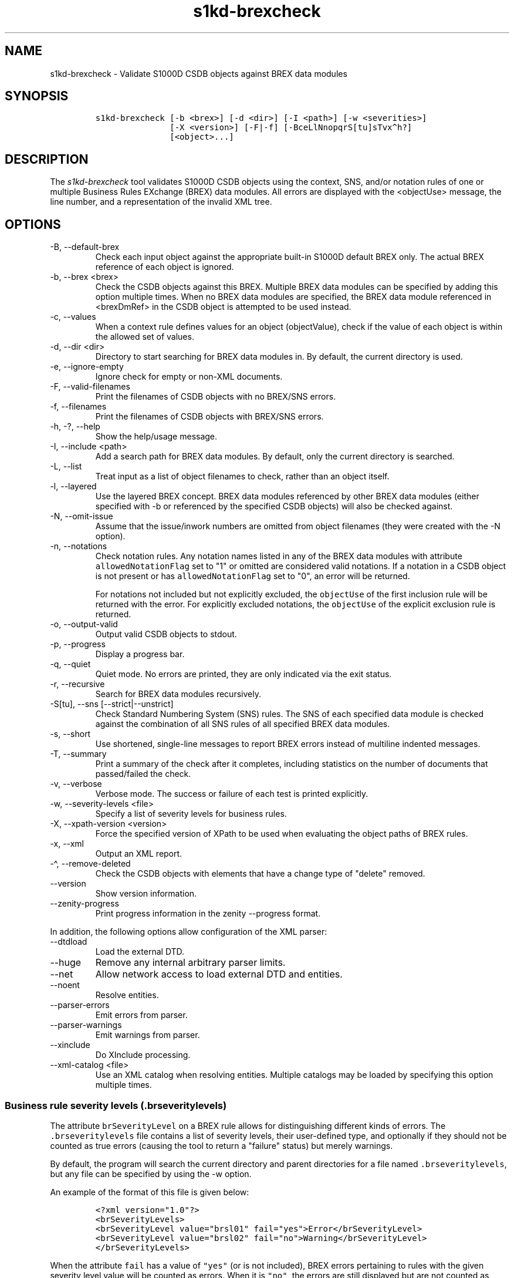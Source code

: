 .\" Automatically generated by Pandoc 2.9.2.1
.\"
.TH "s1kd-brexcheck" "1" "2024-03-21" "" "s1kd-tools"
.hy
.SH NAME
.PP
s1kd-brexcheck - Validate S1000D CSDB objects against BREX data modules
.SH SYNOPSIS
.IP
.nf
\f[C]
s1kd-brexcheck [-b <brex>] [-d <dir>] [-I <path>] [-w <severities>]
               [-X <version>] [-F|-f] [-BceLlNnopqrS[tu]sTvx\[ha]h?]
               [<object>...]
\f[R]
.fi
.SH DESCRIPTION
.PP
The \f[I]s1kd-brexcheck\f[R] tool validates S1000D CSDB objects using
the context, SNS, and/or notation rules of one or multiple Business
Rules EXchange (BREX) data modules.
All errors are displayed with the <objectUse> message, the line number,
and a representation of the invalid XML tree.
.SH OPTIONS
.TP
-B, --default-brex
Check each input object against the appropriate built-in S1000D default
BREX only.
The actual BREX reference of each object is ignored.
.TP
-b, --brex <brex>
Check the CSDB objects against this BREX.
Multiple BREX data modules can be specified by adding this option
multiple times.
When no BREX data modules are specified, the BREX data module referenced
in <brexDmRef> in the CSDB object is attempted to be used instead.
.TP
-c, --values
When a context rule defines values for an object (objectValue), check if
the value of each object is within the allowed set of values.
.TP
-d, --dir <dir>
Directory to start searching for BREX data modules in.
By default, the current directory is used.
.TP
-e, --ignore-empty
Ignore check for empty or non-XML documents.
.TP
-F, --valid-filenames
Print the filenames of CSDB objects with no BREX/SNS errors.
.TP
-f, --filenames
Print the filenames of CSDB objects with BREX/SNS errors.
.TP
-h, -?, --help
Show the help/usage message.
.TP
-I, --include <path>
Add a search path for BREX data modules.
By default, only the current directory is searched.
.TP
-L, --list
Treat input as a list of object filenames to check, rather than an
object itself.
.TP
-l, --layered
Use the layered BREX concept.
BREX data modules referenced by other BREX data modules (either
specified with -b or referenced by the specified CSDB objects) will also
be checked against.
.TP
-N, --omit-issue
Assume that the issue/inwork numbers are omitted from object filenames
(they were created with the -N option).
.TP
-n, --notations
Check notation rules.
Any notation names listed in any of the BREX data modules with attribute
\f[C]allowedNotationFlag\f[R] set to \[dq]1\[dq] or omitted are
considered valid notations.
If a notation in a CSDB object is not present or has
\f[C]allowedNotationFlag\f[R] set to \[dq]0\[dq], an error will be
returned.
.RS
.PP
For notations not included but not explicitly excluded, the
\f[C]objectUse\f[R] of the first inclusion rule will be returned with
the error.
For explicitly excluded notations, the \f[C]objectUse\f[R] of the
explicit exclusion rule is returned.
.RE
.TP
-o, --output-valid
Output valid CSDB objects to stdout.
.TP
-p, --progress
Display a progress bar.
.TP
-q, --quiet
Quiet mode.
No errors are printed, they are only indicated via the exit status.
.TP
-r, --recursive
Search for BREX data modules recursively.
.TP
-S[tu], --sns [--strict|--unstrict]
Check Standard Numbering System (SNS) rules.
The SNS of each specified data module is checked against the combination
of all SNS rules of all specified BREX data modules.
.TP
-s, --short
Use shortened, single-line messages to report BREX errors instead of
multiline indented messages.
.TP
-T, --summary
Print a summary of the check after it completes, including statistics on
the number of documents that passed/failed the check.
.TP
-v, --verbose
Verbose mode.
The success or failure of each test is printed explicitly.
.TP
-w, --severity-levels <file>
Specify a list of severity levels for business rules.
.TP
-X, --xpath-version <version>
Force the specified version of XPath to be used when evaluating the
object paths of BREX rules.
.TP
-x, --xml
Output an XML report.
.TP
-\[ha], --remove-deleted
Check the CSDB objects with elements that have a change type of
\[dq]delete\[dq] removed.
.TP
--version
Show version information.
.TP
--zenity-progress
Print progress information in the zenity --progress format.
.PP
In addition, the following options allow configuration of the XML
parser:
.TP
--dtdload
Load the external DTD.
.TP
--huge
Remove any internal arbitrary parser limits.
.TP
--net
Allow network access to load external DTD and entities.
.TP
--noent
Resolve entities.
.TP
--parser-errors
Emit errors from parser.
.TP
--parser-warnings
Emit warnings from parser.
.TP
--xinclude
Do XInclude processing.
.TP
--xml-catalog <file>
Use an XML catalog when resolving entities.
Multiple catalogs may be loaded by specifying this option multiple
times.
.SS Business rule severity levels (\f[C].brseveritylevels\f[R])
.PP
The attribute \f[C]brSeverityLevel\f[R] on a BREX rule allows for
distinguishing different kinds of errors.
The \f[C].brseveritylevels\f[R] file contains a list of severity levels,
their user-defined type, and optionally if they should not be counted as
true errors (causing the tool to return a \[dq]failure\[dq] status) but
merely warnings.
.PP
By default, the program will search the current directory and parent
directories for a file named \f[C].brseveritylevels\f[R], but any file
can be specified by using the -w option.
.PP
An example of the format of this file is given below:
.IP
.nf
\f[C]
<?xml version=\[dq]1.0\[dq]?>
<brSeverityLevels>
<brSeverityLevel value=\[dq]brsl01\[dq] fail=\[dq]yes\[dq]>Error</brSeverityLevel>
<brSeverityLevel value=\[dq]brsl02\[dq] fail=\[dq]no\[dq]>Warning</brSeverityLevel>
</brSeverityLevels>
\f[R]
.fi
.PP
When the attribute \f[C]fail\f[R] has a value of \f[C]\[dq]yes\[dq]\f[R]
(or is not included), BREX errors pertaining to rules with the given
severity level value will be counted as errors.
When it is \f[C]\[dq]no\[dq]\f[R], the errors are still displayed but
are not counted as errors in the exit status code of the tool.
.SS Normal, strict and unstrict SNS check (-S, -St, -Su)
.PP
There are three modes for SNS checking: normal, strict, and unstrict.
The main difference between them is how they handle the optional levels
of an SNS description in the BREX.
.PP
-St enables \f[I]strict\f[R] SNS checking.
By default, the normal SNS check (-S) will assume optional elements
snsSubSystem, snsSubSubSystem, and snsAssy exist with an snsCode of
\[dq]0\[dq] (\[dq]00\[dq] or \[dq]0000\[dq] for snsAssy) when their
parent element does not contain any of each.
This provides a shorthand, such that
.IP
.nf
\f[C]
<snsSystem>
<snsCode>00</snsCode>
<snsTitle>General</snsTitle>
</snsSystem>
\f[R]
.fi
.PP
is equivalent to
.IP
.nf
\f[C]
<snsSystem>
<snsCode>00</snsCode>
<snsTitle>General</snsTitle>
<snsSubSystem>
<snsCode>0</snsCode>
<snsTitle>General</snsTitle>
<snsSubSubSystem>
<snsCode>0</snsCode>
<snsTitle>General</snsTitle>
<snsAssy>
<snsCode>00</snsCode>
<snsTitle>General</snsTitle>
</snsAssy>
</snsSubSubSystem>
</snsSubSystem>
</snsSystem>
\f[R]
.fi
.PP
Using strict checking will disable this shorthand, and missing optional
elements will result in an error.
.PP
-Su enables \f[I]unstrict\f[R] SNS checking.
The normal SNS check (-S) shorthand mentioned above only allows SNS
codes of \[dq]0\[dq] to be omitted from the SNS rules.
Using unstrict checking, \f[I]any\f[R] code used will not produce an
error when the relevant optional elements are omitted.
This means that given the following...
.IP
.nf
\f[C]
<snsSystem>
<snsCode>00</snsCode>
<snsTitle>General</snsTitle>
</snsSystem>
\f[R]
.fi
.PP
\&...SNS codes of 00-00-0000 through 00-ZZ-ZZZZ are considered valid.
.SS Object value checking (-c)
.PP
There are two ways to restrict the allowable values of an object in a
BREX rule.
One is to use the XPath expression itself.
For example, this expression will match any
\f[C]securityClassification\f[R] attribute whose value is neither
\f[C]\[dq]01\[dq]\f[R] nor \f[C]\[dq]02\[dq]\f[R], and because the
\f[C]allowedObjectFlag\f[R] is \f[C]\[dq]0\[dq]\f[R], will generate a
BREX error if any match is found:
.IP
.nf
\f[C]
<objectPath allowedObjectFlag=\[dq]0\[dq]>
//\[at]securityClassification[
\&. != \[aq]01\[aq] and
\&. != \[aq]02\[aq]
]
</objectPath>
\f[R]
.fi
.PP
However, this method can lead to fairly complex expressions and requires
a reversal of logic.
The BREX schema provides an alternative method using the element
\f[C]objectValue\f[R]:
.IP
.nf
\f[C]
<structureObjectRule>
<objectPath allowedObjectFlag=\[dq]2\[dq]>
//\[at]securityClassification
</objectPath>
<objectValue valueAllowed=\[dq]01\[dq]>Unclassified</objectValue>
<objectValue valueAllowed=\[dq]02\[dq]>Classified</objectValue>
</structureObjectRule>
\f[R]
.fi
.PP
Specifying the -c option will enable checking of these types of rules,
and if the value is not within the allowed set a BREX error will be
reported.
The \f[C]valueForm\f[R] attribute can be used to specify what kind of
notation the \f[C]valueAllowed\f[R] attribute will contain:
.IP \[bu] 2
\f[C]\[dq]single\[dq]\f[R] - A single, exact value.
.IP \[bu] 2
\f[C]\[dq]range\[dq]\f[R] - Values given in the S1000D range/set
notation, e.g.
\f[C]\[dq]a\[ti]c\[dq]\f[R] or \f[C]\[dq]a|b|c\[dq]\f[R].
.IP \[bu] 2
\f[C]\[dq]pattern\[dq]\f[R] - A regular expression.
.PP
The s1kd-brexcheck tool supports all three types.
If the \f[C]valueForm\f[R] attribute is omitted, it will assume the
value is in the \f[C]\[dq]single\[dq]\f[R] notation.
.SS XPath support
.PP
By default, s1kd-brexcheck supports only XPath 1.0, with partial support
for EXSLT functions.
.PP
If experimental XPath 2.0 support is enabled at compile-time,
s1kd-brexcheck will automatically choose a version of XPath based on the
S1000D issue of the BREX data module:
.TP
3.0 and lower
XPath 1.0
.TP
4.0 and up
XPath 2.0
.PP
The -X (--xpath-version) option can be specified to force a particular
version of XPath to be used regardless of issue.
Information on which XPath versions are supported can be obtained from
the --version option.
.PP
If the XPath given for the \f[C]<objectPath>\f[R] of a rule is invalid,
the rule will be ignored when validating objects.
A warning will be printed to stderr, and the XML report will contain an
\f[C]<xpathError>\f[R] element for each error.
.SH EXIT STATUS
.TP
0
Check completed successfully, and no CSDB objects had BREX errors.
.TP
1
Check completed successfully, but some CSDB objects had BREX errors.
.TP
2
One or more CSDB objects specified could not be read.
.TP
3
A referenced BREX data module could not be found.
.TP
4
The XPath version specified is unsupported.
.TP
5
The number of paths or CSDB objects specified exceeded the available
memory.
.SH EXAMPLE
.IP
.nf
\f[C]
$ DMOD=DMC-EX-A-00-00-00-00A-040A-D_000-01_EN-CA.XML
$ BREX=DMC-S1000D-G-04-10-0301-00A-022A-D_001-00_EN-US.XML
$ cat $DMOD
[...]
<listItem id=\[dq]stp-0001\[dq]>
<para>List items shouldn\[aq]t be used as steps...</para>
</listItem>
[...]
<para>Refer to <internalRef internalRefId=\[dq]stp-0001\[dq]
internalRefTargetType=\[dq]irtt08\[dq]/>.</para>
[...]

$ s1kd-brexcheck -b $BREX $DMOD
BREX ERROR: DMC-EX-A-00-00-00-00A-040A-D_000-01_EN-CA.XML
  BREX: DMC-S1000D-G-04-10-0301-00A-022A-D_001-00_EN-US.XML
  BREX-S1-00052
  Only when the reference target is a step can the value of attribute
internalRefTargetType be irtt08 (Chap 3.9.5.2.1.2, Para 2.1).
  line 52 (/dmodule[1]/content[1]/description[1]/para[2]/
internalRef[1]):
    ELEMENT internalRef
      ATTRIBUTE internalRefTargetType
        TEXT
          content=irtt08
      ATTRIBUTE internalRefId
        TEXT
          content=stp-0001
\f[R]
.fi
.PP
Example of XML report format for the above:
.IP
.nf
\f[C]
<?xml version=\[dq]1.0\[dq]?>
<brexCheck>
<document path=\[dq]DMC-EX-A-00-00-00-00A-040A-D_000-01_EN-CA.XML\[dq]>
<brex path=\[dq]DMC-S1000D-G-04-10-0301-00A-022A-D_001-00_EN-US.XML\[dq]>
<error fail=\[dq]yes\[dq]>
<brDecisionRef brDecisionIdentNumber=\[dq]BREX-S1-00052\[dq]/>
<objectPath allowedObjectFlag=\[dq]0\[dq]>...</objectPath>
<objectUse>Only when the refernce target is a step can the value of
attribute internalRefTargetType be irtt08
(Chap 3.9.5.2.1.2, Para 2.1).</objectUse>
<object line=\[dq]52\[dq]
xpath=\[dq]/dmodule[1]/content[1]/description[1]/para[2]/internalRef[1]\[dq]>
<internalRef internalRefId=\[dq]stp-0001\[dq]
internalRefTargetType=\[dq]irtt08\[dq]/>
</object>
</error>
</brex>
</document>
</brexCheck>
\f[R]
.fi
.SH AUTHORS
khzae.net.
